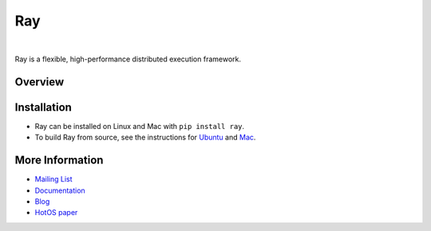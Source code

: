 Ray
===

.. image:: https://travis-ci.org/ray-project/ray.svg?branch=master
    :target: https://travis-ci.org/ray-project/ray

.. image:: https://readthedocs.org/projects/ray/badge/?version=latest
    :target: http://ray.readthedocs.io/en/latest/?badge=latest

|

Ray is a flexible, high-performance distributed execution framework.


Overview
--------
+-----------------------------------------------------------+-------------------------------------------------------+
| **Basic Python**                                          | **Same code with Ray**                                |
+-----------------------------------------------------------+-------------------------------------------------------+
| .. literalinclude:: doc/source/python_teaser_basic.py     | .. literalinclude:: doc/source/python_teaser_ray.py   |
|    :language: python          		                    |    :language: python                                  |
|                               		                    |    :emphasize-lines: 2, 4, 6, 13, 14                  |
|                               		                    |                                                       |
|                               		                    |                                                       |
+-----------------------------------------------------------+-------------------------------------------------------+


Installation
------------

- Ray can be installed on Linux and Mac with ``pip install ray``.
- To build Ray from source, see the instructions for `Ubuntu`_ and `Mac`_.

.. _`Ubuntu`: http://ray.readthedocs.io/en/latest/install-on-ubuntu.html
.. _`Mac`: http://ray.readthedocs.io/en/latest/install-on-macosx.html


More Information
----------------

- `Mailing List`_
- `Documentation`_
- `Blog`_
- `HotOS paper`_

.. _`Mailing List`: https://groups.google.com/forum/#!forum/ray-dev
.. _`Documentation`: http://ray.readthedocs.io/en/latest/index.html
.. _`Blog`: https://ray-project.github.io/
.. _`HotOS paper`: https://arxiv.org/abs/1703.03924

